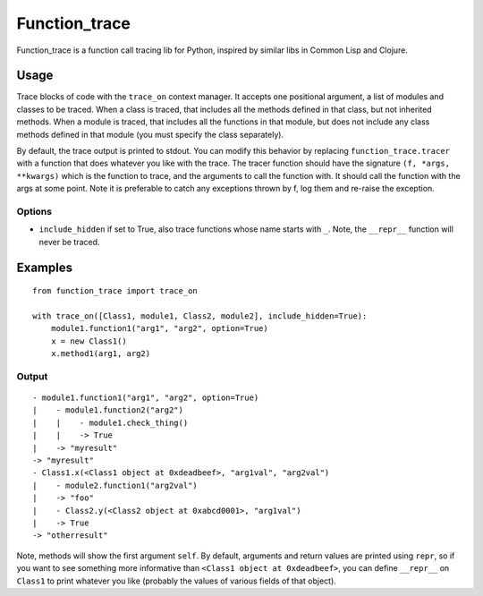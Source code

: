 
================
 Function_trace
================

Function_trace is a function call tracing lib for Python, inspired by
similar libs in Common Lisp and Clojure.


Usage
=====

Trace blocks of code with the ``trace_on`` context manager.  It
accepts one positional argument, a list of modules and classes to be
traced.  When a class is traced, that includes all the methods defined
in that class, but not inherited methods.  When a module is traced,
that includes all the functions in that module, but does not include
any class methods defined in that module (you must specify the class
separately).

By default, the trace output is printed to stdout.  You can modify
this behavior by replacing ``function_trace.tracer`` with a function
that does whatever you like with the trace.  The tracer function
should have the signature ``(f, *args, **kwargs)`` which is the
function to trace, and the arguments to call the function with.  It
should call the function with the args at some point.  Note it is
preferable to catch any exceptions thrown by f, log them and re-raise
the exception.


Options
-------

- ``include_hidden`` if set to True, also trace functions whose name
  starts with ``_``.  Note, the ``__repr__`` function will never be
  traced.


Examples
========

::

  from function_trace import trace_on

  with trace_on([Class1, module1, Class2, module2], include_hidden=True):
      module1.function1("arg1", "arg2", option=True)
      x = new Class1()
      x.method1(arg1, arg2)


Output
------

::

  - module1.function1("arg1", "arg2", option=True)
  |    - module1.function2("arg2")
  |    |    - module1.check_thing()
  |    |    -> True
  |    -> "myresult"
  -> "myresult"
  - Class1.x(<Class1 object at 0xdeadbeef>, "arg1val", "arg2val")
  |    - module2.function1("arg2val")
  |    -> "foo"
  |    - Class2.y(<Class2 object at 0xabcd0001>, "arg1val")
  |    -> True
  -> "otherresult"

Note, methods will show the first argument ``self``.  By default,
arguments and return values are printed using ``repr``, so if you want
to see something more informative than ``<Class1 object at
0xdeadbeef>``, you can define ``__repr__`` on ``Class1`` to print
whatever you like (probably the values of various fields of that
object).

 
